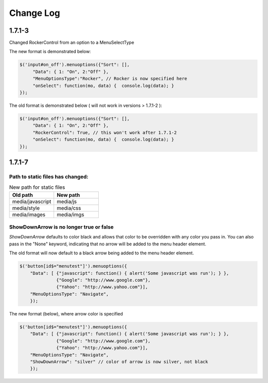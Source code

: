 Change Log
==========

1.7.1-3
^^^^^^^

Changed RockerControl from an option to a MenuSelectType

The new format is demonstrated below:

.. code-block:: javascript

   $('input#on_off').menuoptions({"Sort": [], 
        "Data": { 1: "On", 2:"Off" }, 
        "MenuOptionsType":"Rocker", // Rocker is now specified here
        "onSelect": function(mo, data) {  console.log(data); }
   }); 


The old format is demonstrated below ( will not work in versions > 1.7.1-2 ):

.. code-block:: javascript

   $('input#on_off').menuoptions({"Sort": [], 
        "Data": { 1: "On", 2:"Off" }, 
        "RockerControl": True, // this won't work after 1.7.1-2
        "onSelect": function(mo, data) {  console.log(data); }
   }); 

1.7.1-7
^^^^^^^

Path to static files has changed:
---------------------------------

.. csv-table:: New path for static files
    :header: Old path, New path
    :widths: 35,35

    media/javascript, media/js
    media/style, media/css
    media/images, media/imgs
        
ShowDownArrow is no longer true or false
----------------------------------------

`ShowDownArrow` defaults to color black and allows that color to be
overridden with any color you pass in.
You can also pass in the "None" 
keyword, indicating that no arrow will be added to the menu header element.

The old format will now default to a black arrow being added to the menu header element.

.. code-block:: javascript

    $('button[id$="menutest"]').menuoptions({ 
        "Data": [ {"javascript": function() { alert('Some javascript was run'); } },
                  {"Google": "http://www.google.com"},
                  {"Yahoo": "http://www.yahoo.com"}],
        "MenuOptionsType": "Navigate", 
        });  


The new format (below), where arrow color is specified

.. code-block:: javascript

    $('button[id$="menutest"]').menuoptions({ 
        "Data": [ {"javascript": function() { alert('Some javascript was run'); } },
                  {"Google": "http://www.google.com"},
                  {"Yahoo": "http://www.yahoo.com"}],
        "MenuOptionsType": "Navigate", 
        "ShowDownArrow": "silver" // color of arrow is now silver, not black
        });  
